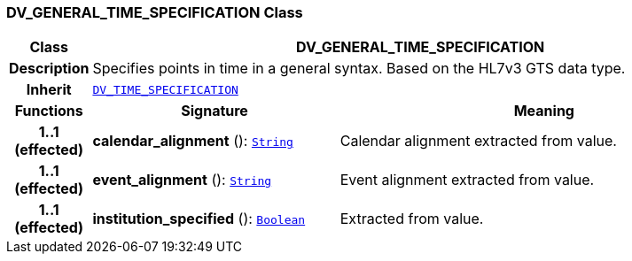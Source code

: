 === DV_GENERAL_TIME_SPECIFICATION Class

[cols="^1,3,5"]
|===
h|*Class*
2+^h|*DV_GENERAL_TIME_SPECIFICATION*

h|*Description*
2+a|Specifies points in time in a general syntax. Based on the HL7v3 GTS data type.

h|*Inherit*
2+|`<<_dv_time_specification_class,DV_TIME_SPECIFICATION>>`

h|*Functions*
^h|*Signature*
^h|*Meaning*

h|*1..1 +
(effected)*
|*calendar_alignment* (): `link:/releases/BASE/{rm_release}/foundation_types.html#_string_class[String^]`
a|Calendar alignment extracted from value.

h|*1..1 +
(effected)*
|*event_alignment* (): `link:/releases/BASE/{rm_release}/foundation_types.html#_string_class[String^]`
a|Event alignment extracted from value.

h|*1..1 +
(effected)*
|*institution_specified* (): `link:/releases/BASE/{rm_release}/foundation_types.html#_boolean_class[Boolean^]`
a|Extracted from value.
|===
